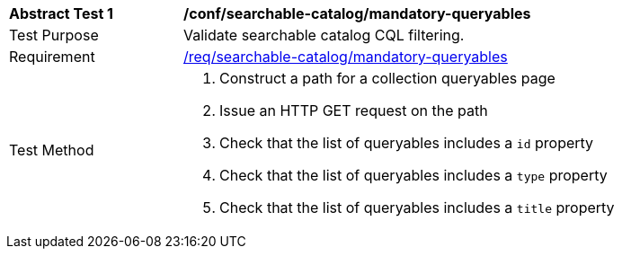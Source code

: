 [[ats_searchable-catalog_mandatory-queryables]]
[width="90%",cols="2,6a"]
|===
^|*Abstract Test {counter:ats-id}* |*/conf/searchable-catalog/mandatory-queryables*
^|Test Purpose |Validate searchable catalog CQL filtering.
^|Requirement |<<req_searchable-catalog_mandatory-queryables,/req/searchable-catalog/mandatory-queryables>>
^|Test Method |. Construct a path for a collection queryables page
. Issue an HTTP GET request on the path
. Check that the list of queryables includes a ``id`` property
. Check that the list of queryables includes a ``type`` property
. Check that the list of queryables includes a ``title`` property
|===
